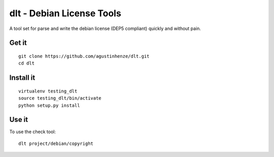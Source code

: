 dlt - Debian License Tools
==========================

A tool set for parse and write the debian license (DEP5 compliant) quickly and
without pain.

Get it
------

::

    git clone https://github.com/agustinhenze/dlt.git
    cd dlt

Install it
----------

::

    virtualenv testing_dlt
    source testing_dlt/bin/activate
    python setup.py install

Use it
------

To use the check tool::

    dlt project/debian/copyright
